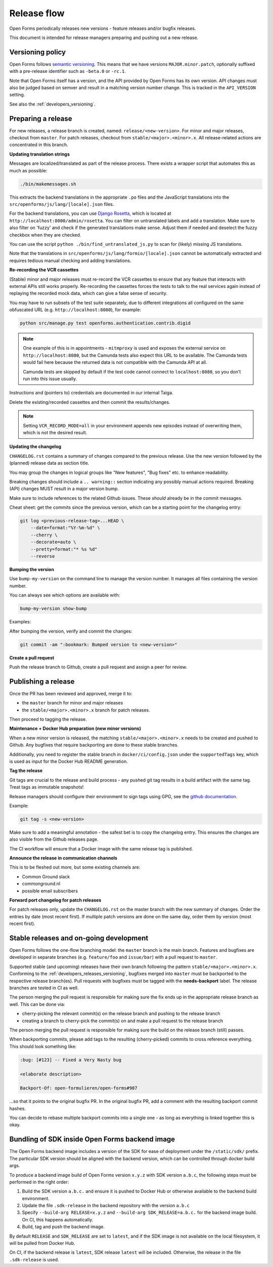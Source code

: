 .. _developers_releases:

Release flow
============

Open Forms periodically releases new versions - feature releases and/or bugfix releases.

This document is intended for release managers preparing and pushing out a new release.

.. _developers_releases_versioning:

Versioning policy
-----------------

Open Forms follows `semantic versioning <https://semver.org/>`_. This means that we
have versions ``MAJOR.minor.patch``, optionally suffixed with a pre-release identifier
such as ``-beta.0`` or ``-rc.1``.

Note that Open Forms itself has a version, and the API provided by Open Forms has its
own version. API changes must also be judged based on semver and result in a matching
version number change. This is tracked in the ``API_VERSION`` setting.

See also the :ref:`developers_versioning`.

Preparing a release
-------------------

For new releases, a release branch is created, named: ``release/<new-version>``.
For minor and major releases, checkout from ``master``. For patch releases, checkout
from ``stable/<major>.<minor>.x``. All release-related actions are concentrated in this branch.

**Updating translation strings**

Messages are localized/translated as part of the release process. There exists a wrapper
script that automates this as much as possible:

.. code-block:: bash

    ./bin/makemessages.sh

This extracts the backend translations in the appropriate ``.po`` files and the
JavaScript translations into the ``src/openforms/js/lang/[locale].json`` files.

For the backend translations, you can use `Django Rosetta <https://django-rosetta.readthedocs.io/>`_,
which is located at ``http://localhost:8000/admin/rosetta``. You can filter on untranslated labels
and add a translation. Make sure to also filter on 'fuzzy' and check if the generated translations
make sense. Adjust them if needed and deselect the fuzzy checkbox when they are checked.

You can use the script ``python ./bin/find_untranslated_js.py`` to scan for (likely)
missing JS translations.

Note that the translations in ``src/openforms/js/lang/formio/[locale].json`` cannot be
automatically extracted and requires tedious manual checking and adding translations.

**Re-recording the VCR cassettes**

(Stable) minor and major releases must re-record the VCR cassettes to ensure that any
feature that interacts with external APIs still works properly. Re-recording the
cassettes forces the tests to talk to the real services again instead of replaying the
recorded mock data, which can give a false sense of security.

You may have to run subsets of the test suite separately, due to different integrations
all configured on the same obfuscated URL (e.g. ``http://localhost:8080``), for example:

.. code-block:: bash

    python src/manage.py test openforms.authentication.contrib.digid

.. note::

    One example of this is in appointments - ``mitmproxy`` is used and exposes the
    external service on ``http://localhost:8080``, but the Camunda tests also expect
    this URL to be available. The Camunda tests would fail here because the returned
    data is not compatible with the Camunda API at all.

    Camunda tests are skipped by default if the test code cannot connect to
    ``localhost:8080``, so you don't run into this issue usually.

Instructions and (pointers to) credentials are documented in our internal Taiga.

Delete the existing/recorded cassettes and then commit the results/changes.

.. note::

    Setting ``VCR_RECORD_MODE=all`` in your environment appends new episodes instead of
    overwriting them, which is not the desired result.

**Updating the changelog**

``CHANGELOG.rst`` contains a summary of changes compared to the previous release. Use
the new version followed by the (planned) release data as section title.

You may group the changes in logical groups like "New features", "Bug fixes" etc. to
enhance readability.

Breaking changes should include a ``.. warning::`` section indicating any possibly
manual actions required. Breaking (API) changes MUST result in a major version bump.

Make sure to include references to the related Github issues. These *should* already
be in the commit messages.

Cheat sheet: get the commits since the previous version, which can be a starting
point for the changelog entry:

.. code-block:: bash

    git log <previous-release-tag>...HEAD \
        --date=format:"%Y-%m-%d" \
        --cherry \
        --decorate=auto \
        --pretty=format:"* %s %d"
        --reverse

**Bumping the version**

Use ``bump-my-version`` on the command line to manage the version number. It manages
all files containing the version number.

You can always see which options are available with:

.. code-block:: bash

    bump-my-version show-bump

Examples:

.. code-block:: bash
    :caption: Bugfix release

    bump-my-version bump patch

.. code-block:: bash
    :caption: Backwards compatible feature release

    bump-my-version bump minor

.. code-block:: bash
    :caption: Backwards incompatible release

    bump-my-version bump major

.. code-block:: bash
    :caption: Bump alpha -> beta -> release candidate

    bump-my-version bump pre_l

.. code-block:: bash
    :caption: Bump build (alpha/beta/rc only)

    bump-my-version bump pre_n

After bumping the version, verify and commit the changes:

.. code-block:: bash

    git commit -am ":bookmark: Bumped version to <new-version>"


**Create a pull request**

Push the release branch to Github, create a pull request and assign a peer for review.

Publishing a release
--------------------

Once the PR has been reviewed and approved, merge it to:

* the ``master`` branch for minor and major releases
* the ``stable/<major>.<minor>.x`` branch for patch releases.

Then proceed to tagging the release.

**Maintenance + Docker Hub preparation (new minor versions)**

When a new minor version is released, the matching ``stable/<major>.<minor>.x`` needs
to be created and pushed to Github. Any bugfixes that require backporting are done to
these stable branches.

Additionally, you need to register the stable branch in ``docker/ci/config.json`` under
the ``supportedTags`` key, which is used as input for the Docker Hub README generation.

**Tag the release**

Git tags are crucial to the release and build process - any pushed git tag results in
a build artifact with the same tag. Treat tags as immutable snapshots!

Release managers should configure their environment to sign tags using GPG, see the
`github documentation <https://docs.github.com/en/authentication/managing-commit-signature-verification/signing-tags>`_.

Example:

.. code-block:: bash

    git tag -s <new-version>

Make sure to add a meaningful annotation - the safest bet is to copy the changelog
entry. This ensures the changes are also visible from the Github releases page.

The CI workflow will ensure that a Docker image with the same release tag is published.

**Announce the release in communication channels**

This is to be fleshed out more, but some existing channels are:

* Common Ground slack
* commonground.nl
* possible email subscribers

**Forward port changelog for patch releases**

For patch releases only, update the ``CHANGELOG.rst`` on the master branch with the new summary of changes.
Order the entries by date (most recent first). If multiple patch versions are done on the same day, order them by
version (most recent first).

Stable releases and on-going development
----------------------------------------

Open Forms follows the one-flow branching model: the ``master`` branch is the main
branch. Features and bugfixes are developed in separate branches (e.g. ``feature/foo``
and ``issue/bar``) with a pull request to ``master``.

Supported stable (and upcoming) releases have their own branch following the pattern
``stable/<major>.<minor>.x``. Conforming to the :ref:`developers_releases_versioning`,
bugfixes merged into ``master`` must be backported to the respective release branch(es).
Pull requests with bugfixes must be tagged with the **needs-backport** label. The
release branches are tested in CI as well.

The person merging the pull request is responsible for making sure the fix ends up in
the appropriate release branch as well. This can be done via:

* cherry-picking the relevant commit(s) on the release branch and pushing to the release
  branch
* creating a branch to cherry-pick the commit(s) on and make a pull request to the
  release branch

The person merging the pull request is responsible for making sure the build on the
release branch (still) passes.

When backporting commits, please add tags to the resulting (cherry-picked) commits to
cross reference everything. This should look something like:

.. code-block:: none

    :bug: [#123] -- Fixed a Very Nasty bug

    <elaborate description>

    Backport-Of: open-formulieren/open-forms#987

...so that it points to the original bugfix PR. In the original bugfix PR, add a comment
with the resulting backport commit hashes.

You can decide to rebase multiple backport commits into a single one - as long as
everything is linked together this is okay.

Bundling of SDK inside Open Forms backend image
-----------------------------------------------

The Open Forms backend image includes a version of the SDK for ease of deployment under
the ``/static/sdk/`` prefix. The particular SDK version should be aligned with the
backend version, which can be controlled through docker build args.

To produce a backend image build of Open Forms version ``x.y.z`` with SDK version
``a.b.c``, the following steps must be performed in the right order:

1. Build the SDK version ``a.b.c.`` and ensure it is pushed to Docker Hub or otherwise
   available to the backend build environment.
2. Update the file ``.sdk-release`` in the backend repository with the version ``a.b.c``
3. Specify ``--build-arg RELEASE=x.y.z`` and ``--build-arg SDK_RELEASE=a.b.c.`` for the
   backend image build. On CI, this happens automatically.
4. Build, tag and push the backend image.

By default ``RELEASE`` and ``SDK_RELEASE`` are set to ``latest``, and if the SDK image
is not available on the local filesystem, it will be pulled from Docker Hub.

On CI, if the backend release is ``latest``, SDK release ``latest`` will be included.
Otherwise, the release in the file ``.sdk-release`` is used.

.. todo:: Set up the SDK and backend version compatibility matrix
